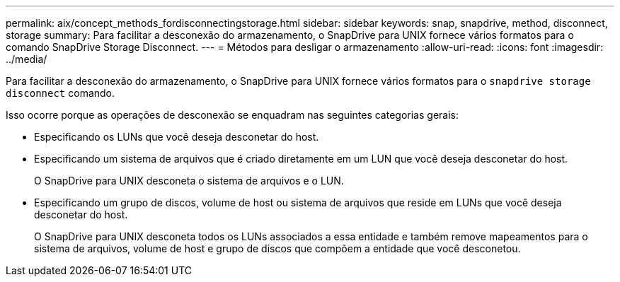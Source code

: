 ---
permalink: aix/concept_methods_fordisconnectingstorage.html 
sidebar: sidebar 
keywords: snap, snapdrive, method, disconnect, storage 
summary: Para facilitar a desconexão do armazenamento, o SnapDrive para UNIX fornece vários formatos para o comando SnapDrive Storage Disconnect. 
---
= Métodos para desligar o armazenamento
:allow-uri-read: 
:icons: font
:imagesdir: ../media/


[role="lead"]
Para facilitar a desconexão do armazenamento, o SnapDrive para UNIX fornece vários formatos para o `snapdrive storage disconnect` comando.

Isso ocorre porque as operações de desconexão se enquadram nas seguintes categorias gerais:

* Especificando os LUNs que você deseja desconetar do host.
* Especificando um sistema de arquivos que é criado diretamente em um LUN que você deseja desconetar do host.
+
O SnapDrive para UNIX desconeta o sistema de arquivos e o LUN.

* Especificando um grupo de discos, volume de host ou sistema de arquivos que reside em LUNs que você deseja desconetar do host.
+
O SnapDrive para UNIX desconeta todos os LUNs associados a essa entidade e também remove mapeamentos para o sistema de arquivos, volume de host e grupo de discos que compõem a entidade que você desconetou.


